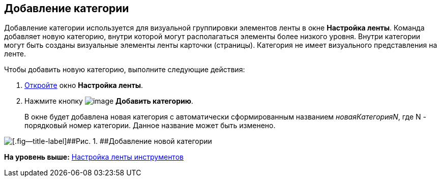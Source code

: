 [[ariaid-title1]]
== Добавление категории

Добавление категории используется для визуальной группировки элементов ленты в окне [.keyword .wintitle]*Настройка ленты*. Команда добавляет новую категорию, внутри которой могут располагаться элементы более низкого уровня. Внутри категории могут быть созданы визуальные элементы ленты карточки (страницы). Категория не имеет визуального представления на ленте.

Чтобы добавить новую категорию, выполните следующие действия:

[[task_bb3_rfk_zt__steps_orj_33k_zt]]
. [.ph .cmd]#xref:lay_Set_ribbon.adoc[Откройте] окно [.keyword .wintitle]*Настройка ленты*.#
. [.ph .cmd]#Нажмите кнопку image:images/Buttons/lay_Ribbon_category_add.png[image] [.keyword]*Добавить категорию*.#
+
В окне будет добавлена новая категория с автоматически сформированным названием [.keyword .parmname]_новаяКатегорияN_, где N - порядковый номер категории. Данное название может быть изменено.

image::images/lay_Ribbon_category.png[[.fig--title-label]##Рис. 1. ##Добавление новой категории]

*На уровень выше:* xref:../pages/lay_Set_ribbon.adoc[Настройка ленты инструментов]
